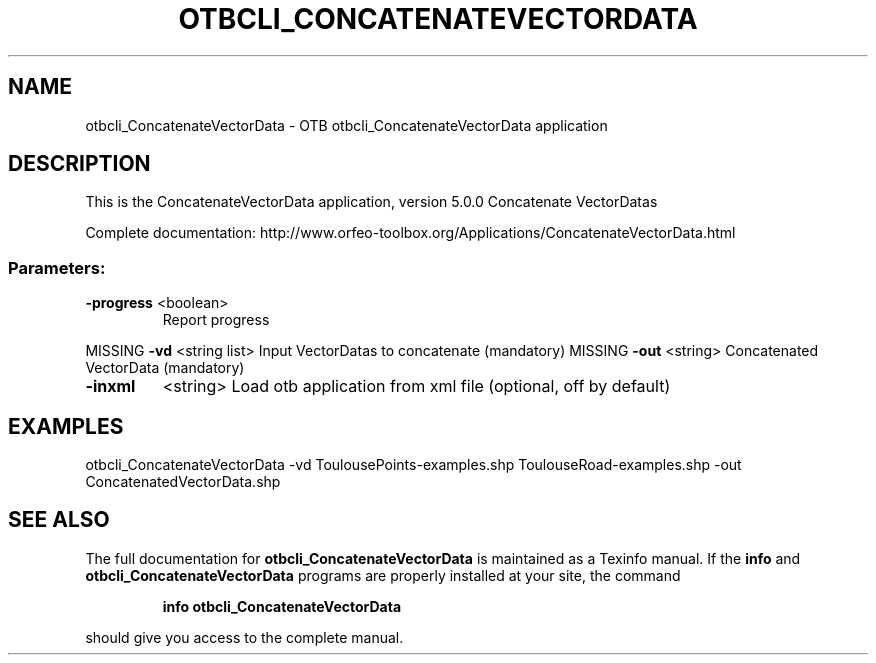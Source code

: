 .\" DO NOT MODIFY THIS FILE!  It was generated by help2man 1.46.4.
.TH OTBCLI_CONCATENATEVECTORDATA "1" "September 2015" "otbcli_ConcatenateVectorData 5.0.0" "User Commands"
.SH NAME
otbcli_ConcatenateVectorData \- OTB otbcli_ConcatenateVectorData application
.SH DESCRIPTION
This is the ConcatenateVectorData application, version 5.0.0
Concatenate VectorDatas
.PP
Complete documentation: http://www.orfeo\-toolbox.org/Applications/ConcatenateVectorData.html
.SS "Parameters:"
.TP
\fB\-progress\fR <boolean>
Report progress
.PP
MISSING \fB\-vd\fR       <string list>    Input VectorDatas to concatenate  (mandatory)
MISSING \fB\-out\fR      <string>         Concatenated VectorData  (mandatory)
.TP
\fB\-inxml\fR
<string>         Load otb application from xml file  (optional, off by default)
.SH EXAMPLES
otbcli_ConcatenateVectorData \-vd ToulousePoints\-examples.shp ToulouseRoad\-examples.shp \-out ConcatenatedVectorData.shp
.PP

.SH "SEE ALSO"
The full documentation for
.B otbcli_ConcatenateVectorData
is maintained as a Texinfo manual.  If the
.B info
and
.B otbcli_ConcatenateVectorData
programs are properly installed at your site, the command
.IP
.B info otbcli_ConcatenateVectorData
.PP
should give you access to the complete manual.
